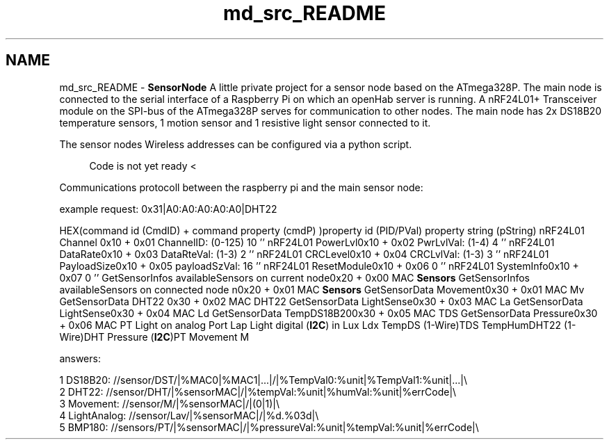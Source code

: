 .TH "md_src_README" 3 "Thu May 25 2017" "Version 0.2" "SensorNode" \" -*- nroff -*-
.ad l
.nh
.SH NAME
md_src_README \- \fBSensorNode\fP 
A little private project for a sensor node based on the ATmega328P\&. The main node is connected to the serial interface of a Raspberry Pi on which an openHab server is running\&. A nRF24L01+ Transceiver module on the SPI-bus of the ATmega328P serves for communication to other nodes\&. The main node has 2x DS18B20 temperature sensors, 1 motion sensor and 1 resistive light sensor connected to it\&.
.PP
The sensor nodes Wireless addresses can be configured via a python script\&.
.PP
.RS 4
Code is not yet ready < 
.RE
.PP
.PP
Communications protocoll between the raspberry pi and the main sensor node:
.PP
example request: 0x31|A0:A0:A0:A0:A0|DHT22
.PP
HEX(command id (CmdID) + command property (cmdP) )property id (PID/PVal) property string (pString)  nRF24L01 Channel 0x10 + 0x01 ChannelID: (0-125) 10 '' nRF24L01 PowerLvl0x10 + 0x02 PwrLvlVal: (1-4) 4 '' nRF24L01 DataRate0x10 + 0x03 DataRteVal: (1-3) 2 '' nRF24L01 CRCLevel0x10 + 0x04 CRCLvlVal: (1-3) 3 '' nRF24L01 PayloadSize0x10 + 0x05 payloadSzVal: 16 '' nRF24L01 ResetModule0x10 + 0x06 0 '' nRF24L01 SystemInfo0x10 + 0x07 0 '' GetSensorInfos availableSensors on current node0x20 + 0x00 MAC \fBSensors\fP GetSensorInfos availableSensors on connected node n0x20 + 0x01 MAC \fBSensors\fP GetSensorData Movement0x30 + 0x01 MAC Mv GetSensorData DHT22 0x30 + 0x02 MAC DHT22 GetSensorData LightSense0x30 + 0x03 MAC La GetSensorData LightSense0x30 + 0x04 MAC Ld GetSensorData TempDS18B200x30 + 0x05 MAC TDS GetSensorData Pressure0x30 + 0x06 MAC PT Light on analog Port Lap Light digital (\fBI2C\fP) in Lux Ldx TempDS (1-Wire)TDS TempHumDHT22 (1-Wire)DHT Pressure (\fBI2C\fP)PT Movement M 
.PP
answers: 
.PP
.nf
1 DS18B20: //sensor/DST/|%MAC0|%MAC1|\&.\&.\&.|/|%TempVal0:%unit|%TempVal1:%unit|\&.\&.\&.|\\
2 DHT22: //sensor/DHT/|%sensorMAC|/|%tempVal:%unit|%humVal:%unit|%errCode|\\
3 Movement: //sensor/M/|%sensorMAC|/|(0|1)|\\
4 LightAnalog: //sensor/Lav/|%sensorMAC|/|%d\&.%03d|\\
5 BMP180: //sensors/PT/|%sensorMAC|/|%pressureVal:%unit|%tempVal:%unit|%errCode|\\

.fi
.PP
 
